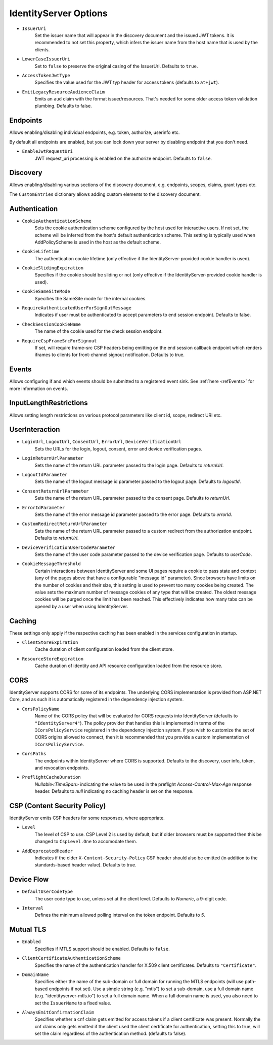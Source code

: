.. _refOptions:
IdentityServer Options
======================

* ``IssuerUri``
    Set the issuer name that will appear in the discovery document and the issued JWT tokens.
    It is recommended to not set this property, which infers the issuer name from the host name that is used by the clients.

* ``LowerCaseIssuerUri``
    Set to ``false`` to preserve the original casing of the IssuerUri. Defaults to ``true``.

* ``AccessTokenJwtType``
    Specifies the value used for the JWT typ header for access tokens (defaults to ``at+jwt``).

* ``EmitLegacyResourceAudienceClaim``
    Emits an ``aud`` claim with the format issuer/resources. That's needed for some older access token validation plumbing. Defaults to false.

Endpoints
^^^^^^^^^
Allows enabling/disabling individual endpoints, e.g. token, authorize, userinfo etc.

By default all endpoints are enabled, but you can lock down your server by disabling endpoint that you don't need.

* ``EnableJwtRequestUri``
    JWT request_uri processing is enabled on the authorize endpoint. Defaults to ``false``.

Discovery
^^^^^^^^^
Allows enabling/disabling various sections of the discovery document, e.g. endpoints, scopes, claims, grant types etc.

The ``CustomEntries`` dictionary allows adding custom elements to the discovery document.

Authentication
^^^^^^^^^^^^^^
* ``CookieAuthenticationScheme``
    Sets the cookie authentication scheme configured by the host used for interactive users. If not set, the scheme will be inferred from the host's default authentication scheme. This setting is typically used when AddPolicyScheme is used in the host as the default scheme.

* ``CookieLifetime``
    The authentication cookie lifetime (only effective if the IdentityServer-provided cookie handler is used).

* ``CookieSlidingExpiration``
    Specifies if the cookie should be sliding or not (only effective if the IdentityServer-provided cookie handler is used).

* ``CookieSameSiteMode``
    Specifies the SameSite mode for the internal cookies.

* ``RequireAuthenticatedUserForSignOutMessage``
    Indicates if user must be authenticated to accept parameters to end session endpoint. Defaults to false.

* ``CheckSessionCookieName``
    The name of the cookie used for the check session endpoint.

* ``RequireCspFrameSrcForSignout``
    If set, will require frame-src CSP headers being emitting on the end session callback endpoint which renders iframes to clients for front-channel signout notification. Defaults to true.

Events
^^^^^^
Allows configuring if and which events should be submitted to a registered event sink. See :ref:`here <refEvents>` for more information on events.

InputLengthRestrictions
^^^^^^^^^^^^^^^^^^^^^^^
Allows setting length restrictions on various protocol parameters like client id, scope, redirect URI etc.

UserInteraction
^^^^^^^^^^^^^^^

* ``LoginUrl``, ``LogoutUrl``, ``ConsentUrl``, ``ErrorUrl``, ``DeviceVerificationUrl``
    Sets the URLs for the login, logout, consent, error and device verification pages.
* ``LoginReturnUrlParameter``
    Sets the name of the return URL parameter passed to the login page. Defaults to *returnUrl*.
* ``LogoutIdParameter``
    Sets the name of the logout message id parameter passed to the logout page. Defaults to *logoutId*.
* ``ConsentReturnUrlParameter``
    Sets the name of the return URL parameter passed to the consent page. Defaults to *returnUrl*.
* ``ErrorIdParameter``
    Sets the name of the error message id parameter passed to the error page. Defaults to *errorId*.
* ``CustomRedirectReturnUrlParameter``
    Sets the name of the return URL parameter passed to a custom redirect from the authorization endpoint. Defaults to *returnUrl*.
* ``DeviceVerificationUserCodeParameter``
    Sets the name of the user code parameter passed to the device verification page. Defaults to *userCode*.
* ``CookieMessageThreshold``
    Certain interactions between IdentityServer and some UI pages require a cookie to pass state and context (any of the pages above that have a configurable "message id" parameter).
    Since browsers have limits on the number of cookies and their size, this setting is used to prevent too many cookies being created. 
    The value sets the maximum number of message cookies of any type that will be created.
    The oldest message cookies will be purged once the limit has been reached.
    This effectively indicates how many tabs can be opened by a user when using IdentityServer.

Caching
^^^^^^^
These settings only apply if the respective caching has been enabled in the services configuration in startup.

* ``ClientStoreExpiration``
    Cache duration of client configuration loaded from the client store.

* ``ResourceStoreExpiration``
    Cache duration of identity and API resource configuration loaded from the resource store.

CORS
^^^^
IdentityServer supports CORS for some of its endpoints.
The underlying CORS implementation is provided from ASP.NET Core, and as such it is automatically registered in the dependency injection system.

* ``CorsPolicyName``
    Name of the CORS policy that will be evaluated for CORS requests into IdentityServer (defaults to ``"IdentityServer4"``).
    The policy provider that handles this is implemented in terms of the ``ICorsPolicyService`` registered in the dependency injection system.
    If you wish to customize the set of CORS origins allowed to connect, then it is recommended that you provide a custom implementation of ``ICorsPolicyService``.

* ``CorsPaths``
    The endpoints within IdentityServer where CORS is supported. 
    Defaults to the discovery, user info, token, and revocation endpoints.

* ``PreflightCacheDuration``
    `Nullable<TimeSpan>` indicating the value to be used in the preflight `Access-Control-Max-Age` response header.
    Defaults to `null` indicating no caching header is set on the response.

CSP (Content Security Policy)
^^^^^^^^^^^^^^^^^^^^^^^^^^^^^
IdentityServer emits CSP headers for some responses, where appropriate.

* ``Level``
    The level of CSP to use. CSP Level 2 is used by default, but if older browsers must be supported then this be changed to ``CspLevel.One`` to accomodate them.

* ``AddDeprecatedHeader``
    Indicates if the older ``X-Content-Security-Policy`` CSP header should also be emitted (in addition to the standards-based header value). Defaults to true.

Device Flow
^^^^^^^^^^^

* ``DefaultUserCodeType``
    The user code type to use, unless set at the client level. Defaults to *Numeric*, a 9-digit code.
* ``Interval``
    Defines the minimum allowed polling interval on the token endpoint. Defaults to *5*.

Mutual TLS
^^^^^^^^^^

* ``Enabled``
    Specifies if MTLS support should be enabled. Defaults to ``false``.
* ``ClientCertificateAuthenticationScheme``
    Specifies the name of the authentication handler for X.509 client certificates. Defaults to ``"Certificate"``.
* ``DomainName``
    Specifies either the name of the sub-domain or full domain for running the MTLS endpoints (will use path-based endpoints if not set).
    Use a simple string (e.g. "mtls") to set a sub-domain, use a full domain name (e.g. "identityserver-mtls.io") to set a full domain name.
    When a full domain name is used, you also need to set the ``IssuerName`` to a fixed value.
* ``AlwaysEmitConfirmationClaim``
    Specifies whether a cnf claim gets emitted for access tokens if a client certificate was present.
    Normally the cnf claims only gets emitted if the client used the client certificate for authentication,
    setting this to true, will set the claim regardless of the authentication method. (defaults to false).
